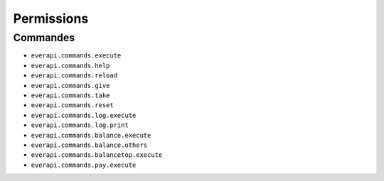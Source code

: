 ﻿===========
Permissions
===========

Commandes
---------
- ``everapi.commands.execute``
- ``everapi.commands.help``
- ``everapi.commands.reload``
- ``everapi.commands.give``
- ``everapi.commands.take``
- ``everapi.commands.reset``
- ``everapi.commands.log.execute``
- ``everapi.commands.log.print``
- ``everapi.commands.balance.execute``
- ``everapi.commands.balance.others``
- ``everapi.commands.balancetop.execute``
- ``everapi.commands.pay.execute``
